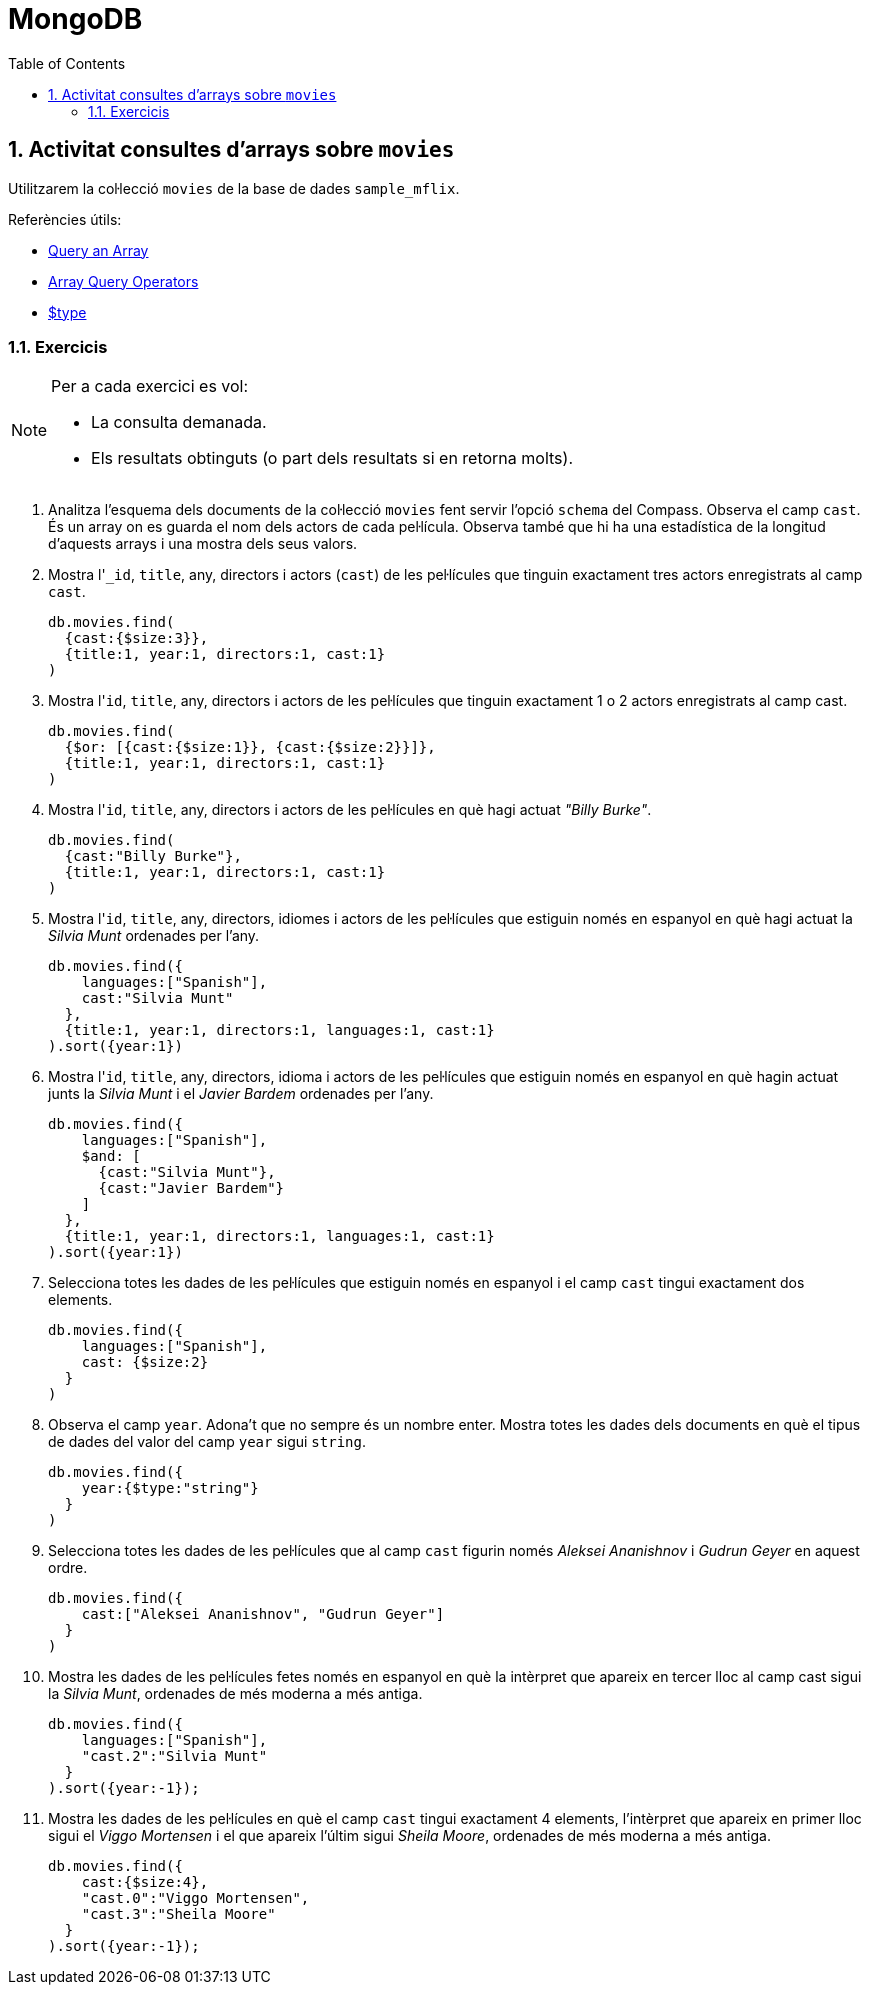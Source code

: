 = MongoDB
:doctype: article
:encoding: utf-8
:lang: ca
:toc: left
:toclevels: 3
:numbered:
:ascii-ids:

<<<

== Activitat consultes d'arrays sobre `movies`

Utilitzarem la col·lecció `movies` de la base de dades `sample_mflix`.

Referències útils:

- link:https://www.mongodb.com/docs/manual/tutorial/query-arrays/[Query an Array]
- link:https://www.mongodb.com/docs/manual/reference/operator/query-array/[Array Query Operators]
- link:https://www.mongodb.com/docs/manual/reference/operator/query/type/#document-type-available-types[$type]

=== Exercicis

[NOTE]
====
Per a cada exercici es vol:

- La consulta demanada.
- Els resultats obtinguts (o part dels resultats si en retorna molts).
====

1. Analitza l'esquema dels documents de la col·lecció `movies` fent servir l'opció `schema` del Compass. Observa el camp `cast`. És un array on es guarda el nom dels actors de cada pel·lícula. Observa també que hi ha una estadística de la longitud d'aquests arrays i una mostra dels seus valors.

2. Mostra l'``_id``, `title`, any, directors i actors (`cast`) de les pel·lícules que tinguin exactament tres actors enregistrats al camp `cast`.
+
[source,js]
----
db.movies.find(
  {cast:{$size:3}},
  {title:1, year:1, directors:1, cast:1}
)
----

3. Mostra l'``id``, `title`, any, directors i actors de les pel·lícules que tinguin exactament 1 o 2 actors enregistrats al camp cast.
+
[source,js]
----
db.movies.find(
  {$or: [{cast:{$size:1}}, {cast:{$size:2}}]},
  {title:1, year:1, directors:1, cast:1}
)
----

4. Mostra l'``id``, `title`, any, directors i actors de les pel·lícules en què hagi actuat _"Billy Burke"_.
+
[source,js]
----
db.movies.find(
  {cast:"Billy Burke"},
  {title:1, year:1, directors:1, cast:1}
)
----

5. Mostra l'``id``, `title`, any, directors, idiomes i actors de les pel·lícules que estiguin només en espanyol en què hagi actuat la _Silvia Munt_ ordenades per l'any.
+
[source,js]
----
db.movies.find({
    languages:["Spanish"],
    cast:"Silvia Munt"
  },
  {title:1, year:1, directors:1, languages:1, cast:1}
).sort({year:1})
----

6. Mostra l'``id``, `title`, any, directors, idioma i actors de les pel·lícules que estiguin només en espanyol en què hagin actuat junts la _Silvia Munt_ i el _Javier Bardem_ ordenades per l'any.
+
[source,js]
----
db.movies.find({
    languages:["Spanish"],
    $and: [
      {cast:"Silvia Munt"},
      {cast:"Javier Bardem"}
    ]
  },
  {title:1, year:1, directors:1, languages:1, cast:1}
).sort({year:1})
----

7. Selecciona totes les dades de les pel·lícules que estiguin només en espanyol i el camp `cast` tingui exactament dos elements.
+
[source,js]
----
db.movies.find({
    languages:["Spanish"],
    cast: {$size:2}
  }
)
----

8. Observa el camp `year`. Adona't que no sempre és un nombre enter. Mostra totes les dades dels documents en què el tipus de dades del valor del camp `year` sigui `string`.
+
[source,js]
----
db.movies.find({
    year:{$type:"string"}
  }
)
----

9. Selecciona totes les dades de les pel·lícules que al camp `cast` figurin només _Aleksei Ananishnov_ i _Gudrun Geyer_ en aquest ordre.
+
[source,js]
----
db.movies.find({
    cast:["Aleksei Ananishnov", "Gudrun Geyer"]
  }
)
----

10. Mostra les dades de les pel·lícules fetes només en espanyol en què la intèrpret que apareix en tercer lloc al camp cast sigui la _Silvia Munt_, ordenades de més moderna a més antiga.
+
[source,js]
----
db.movies.find({
    languages:["Spanish"],
    "cast.2":"Silvia Munt"
  }
).sort({year:-1});
----

11. Mostra les dades de les pel·lícules en què el camp `cast` tingui exactament 4 elements, l'intèrpret que apareix en primer lloc sigui el _Viggo Mortensen_ i el que apareix l'últim sigui _Sheila Moore_, ordenades de més moderna a més antiga.
+
[source,js]
----
db.movies.find({
    cast:{$size:4},
    "cast.0":"Viggo Mortensen",
    "cast.3":"Sheila Moore"
  }
).sort({year:-1});
----
